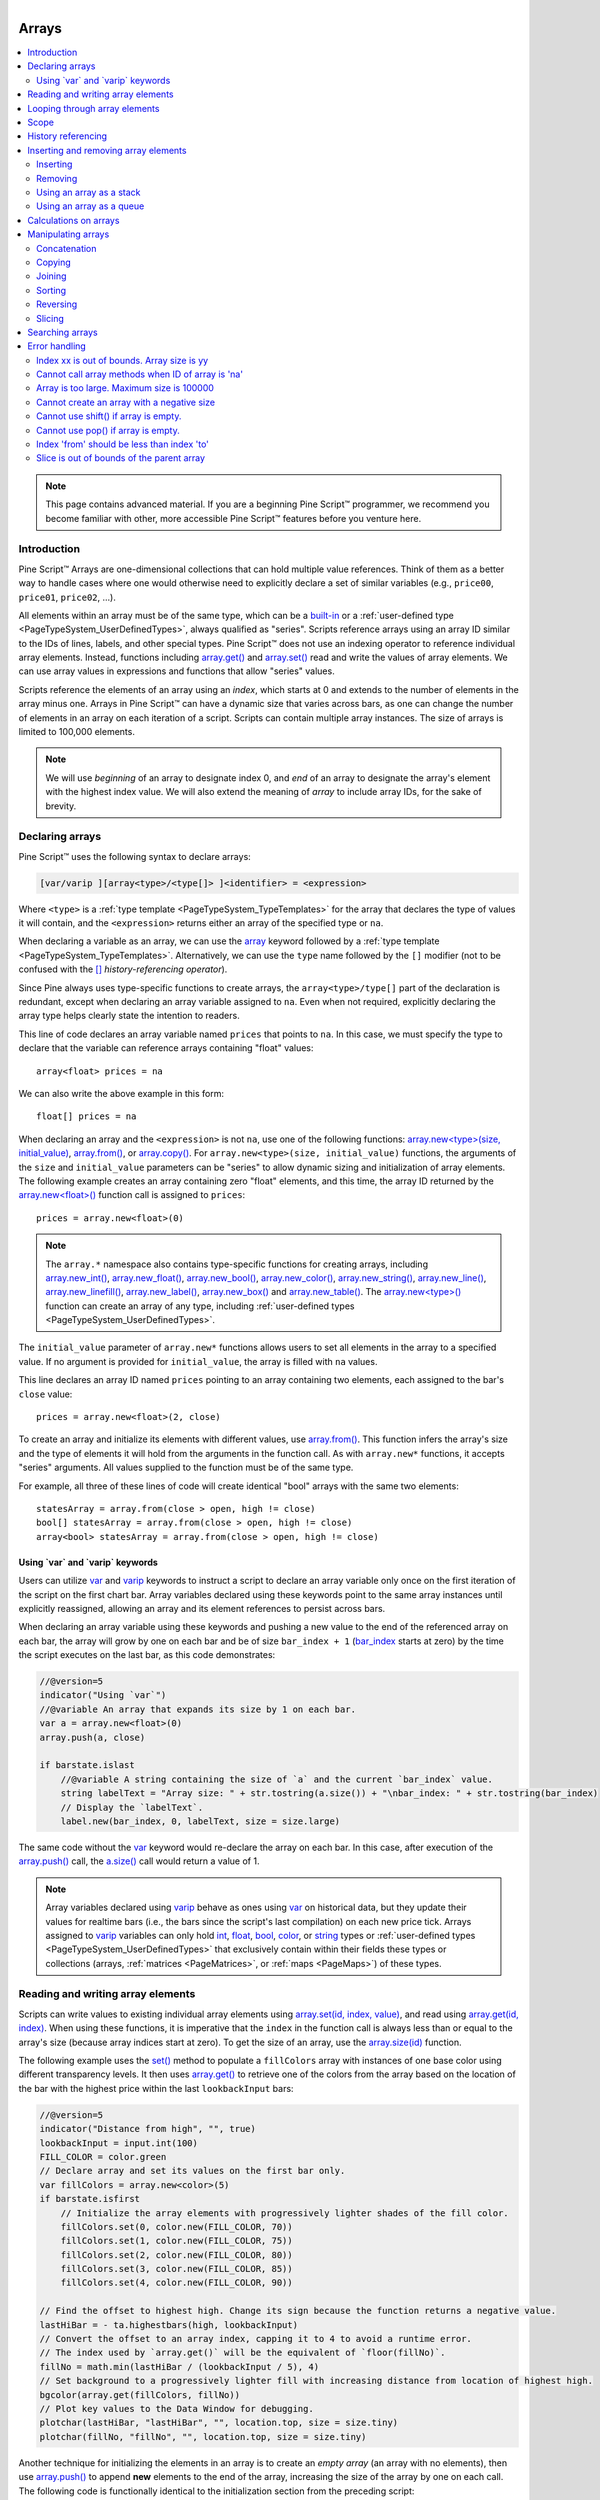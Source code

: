 .. |AdvancedLogo| image:: /images/logo/Advanced_logo.svg
   :alt: Advanced logo
   :width: 100
   :height: 100
   :align: bottom


.. figure:: /images/logo/Pine_Script_logo.svg
   :target: https://www.tradingview.com/pine-script-docs/en/v5/Introduction.html
   :figwidth: 50 %
   :align: right
   :width: 100
   :height: 100

   ..


|AdvancedLogo|


.. _PageArrays:

Arrays
======

.. contents:: :local:
    :depth: 3


.. note::
   This page contains advanced material. If you are a beginning Pine Script™ programmer, we recommend 
   you become familiar with other, more accessible Pine Script™ features before you venture here. 


Introduction
------------

Pine Script™ Arrays are one-dimensional collections that can hold multiple value references. Think of them as a better way to handle 
cases where one would otherwise need to explicitly declare a set of similar variables (e.g., ``price00``, ``price01``, ``price02``, ...). 

All elements within an array must be of the same type, which can be a 
`built-in <https://www.tradingview.com/pine-script-docs/en/v5/language/Type_system.html#id2>`__ or a 
:ref:`user-defined type <PageTypeSystem_UserDefinedTypes>`, always qualified as "series". 
Scripts reference arrays using an array ID similar to the IDs of lines, labels, and other special types. 
Pine Script™ does not use an indexing operator to reference individual array elements. 
Instead, functions including `array.get() <https://www.tradingview.com/pine-script-reference/v5/#fun_array{dot}get>`__ 
and `array.set() <https://www.tradingview.com/pine-script-reference/v5/#fun_array{dot}set>`__ read and write the values of array elements. 
We can use array values in expressions and functions that allow "series" values.

Scripts reference the elements of an array using an *index*, which starts at 0 and extends to the number of elements in the array minus one. 
Arrays in Pine Script™ can have a dynamic size that varies across bars, as one can change the number of elements in an array on 
each iteration of a script. Scripts can contain multiple array instances. The size of arrays is limited to 100,000 elements.

.. note::
   We will use *beginning* of an array to designate index 0, and *end* of an array to designate the array's element with the 
   highest index value. We will also extend the meaning of *array* to include array IDs, for the sake of brevity.


.. _PageArrays_DeclaringArrays:

Declaring arrays
----------------

Pine Script™ uses the following syntax to declare arrays:

.. code-block:: text

    [var/varip ][array<type>/<type[]> ]<identifier> = <expression>

Where ``<type>`` is a :ref:`type template <PageTypeSystem_TypeTemplates>` for the array that declares the type 
of values it will contain, and the ``<expression>`` returns either an array of the specified type or ``na``.

When declaring a variable as an array, we can use the `array <https://www.tradingview.com/pine-script-reference/v5/#type_array>`__
keyword followed by a :ref:`type template <PageTypeSystem_TypeTemplates>`. Alternatively, we can use the ``type`` name followed 
by the ``[]`` modifier (not to be confused with the `[] <https://www.tradingview.com/pine-script-reference/v5/#op_[]>`__ *history-referencing operator*).

Since Pine always uses type-specific functions to create arrays, the ``array<type>/type[]`` part of the declaration is redundant, 
except when declaring an array variable assigned to ``na``. Even when not required, explicitly declaring the array type helps clearly 
state the intention to readers.

This line of code declares an array variable named ``prices`` that points to ``na``. 
In this case, we must specify the type to declare that the variable can reference arrays containing "float" values:

::

    array<float> prices = na

We can also write the above example in this form:

::

    float[] prices = na

When declaring an array and the ``<expression>`` is not ``na``, use one of the following functions: 
`array.new<type>(size, initial_value) <https://www.tradingview.com/pine-script-reference/v5/#fun_array.new%3Ctype%3E>`__, 
`array.from() <https://www.tradingview.com/pine-script-reference/v5/#fun_array{dot}from>`__, 
or `array.copy() <https://www.tradingview.com/pine-script-reference/v5/#fun_array{dot}copy>`__. 
For ``array.new<type>(size, initial_value)`` functions, the arguments of the ``size`` and ``initial_value`` parameters can be "series" to allow dynamic sizing and initialization of array elements.
The following example creates an array containing zero "float" elements, 
and this time, the array ID returned by the `array.new<float>() <https://www.tradingview.com/pine-script-reference/v5/#fun_array.new%3Ctype%3E>`__
function call is assigned to ``prices``:

::

    prices = array.new<float>(0)

.. note::
   The ``array.*`` namespace also contains type-specific functions for creating arrays, including 
   `array.new_int() <https://www.tradingview.com/pine-script-reference/v5/#fun_array{dot}new_int>`__,
   `array.new_float() <https://www.tradingview.com/pine-script-reference/v5/#fun_array{dot}new_float>`__,
   `array.new_bool() <https://www.tradingview.com/pine-script-reference/v5/#fun_array{dot}new_bool>`__, 
   `array.new_color() <https://www.tradingview.com/pine-script-reference/v5/#fun_array{dot}new_color>`__,
   `array.new_string() <https://www.tradingview.com/pine-script-reference/v5/#fun_array{dot}new_string>`__,
   `array.new_line() <https://www.tradingview.com/pine-script-reference/v5/#fun_array{dot}new_line>`__,
   `array.new_linefill() <https://www.tradingview.com/pine-script-reference/v5/#fun_array{dot}new_linefill>`__,
   `array.new_label() <https://www.tradingview.com/pine-script-reference/v5/#fun_array{dot}new_label>`__, 
   `array.new_box() <https://www.tradingview.com/pine-script-reference/v5/#fun_array{dot}new_box>`__ and  
   `array.new_table() <https://www.tradingview.com/pine-script-reference/v5/#fun_array{dot}new_table>`__.
   The `array.new<type>() <https://www.tradingview.com/pine-script-reference/v5/#fun_array.new%3Ctype%3E>`__ function 
   can create an array of any type, including :ref:`user-defined types <PageTypeSystem_UserDefinedTypes>`. 

The ``initial_value`` parameter of ``array.new*`` functions allows users to set all elements in the array to a specified value.
If no argument is provided for ``initial_value``, the array is filled with ``na`` values. 

This line declares an array ID named ``prices`` pointing to an array containing two elements, each assigned to the bar's 
``close`` value:

::

    prices = array.new<float>(2, close)

To create an array and initialize its elements with different values, use 
`array.from() <https://www.tradingview.com/pine-script-reference/v5/#fun_array{dot}from>`__. This function infers the array's size and the 
type of elements it will hold from the arguments in the function call. As with ``array.new*`` functions, it accepts "series" arguments. All values 
supplied to the function must be of the same type.

For example, all three of these lines of code will create identical "bool" arrays with the same two elements:

::

    statesArray = array.from(close > open, high != close)
    bool[] statesArray = array.from(close > open, high != close)
    array<bool> statesArray = array.from(close > open, high != close)


.. _PageArrays_DeclaringArrays_UsingVarAndVaripKeywords:

Using \`var\` and \`varip\` keywords
^^^^^^^^^^^^^^^^^^^^^^^^^^^^^^^^^^^^

Users can utilize `var <https://www.tradingview.com/pine-script-reference/v5/#kw_var>`__ and 
`varip <https://www.tradingview.com/pine-script-reference/v5/#kw_varip>`__ keywords to instruct a script to declare an array 
variable only once on the first iteration of the script on the first chart bar. Array variables declared using these keywords 
point to the same array instances until explicitly reassigned, allowing an array and its element references to persist 
across bars. 

When declaring an array variable using these keywords and pushing a new value to the end of the referenced array on each bar, the array will 
grow by one on each bar and be of size ``bar_index + 1`` (`bar_index <https://www.tradingview.com/pine-script-reference/v5/#var_bar_index>`__ 
starts at zero) by the time the script executes on the last bar, as this code demonstrates:

.. code-block:: pine

    //@version=5
    indicator("Using `var`")
    //@variable An array that expands its size by 1 on each bar.
    var a = array.new<float>(0)
    array.push(a, close)

    if barstate.islast
        //@variable A string containing the size of `a` and the current `bar_index` value.
        string labelText = "Array size: " + str.tostring(a.size()) + "\nbar_index: " + str.tostring(bar_index)
        // Display the `labelText`.
        label.new(bar_index, 0, labelText, size = size.large)

The same code without the `var <https://www.tradingview.com/pine-script-reference/v5/#kw_var>`__ keyword would re-declare the array on each bar. 
In this case, after execution of the `array.push() <https://www.tradingview.com/pine-script-reference/v5/#fun_array{dot}push>`__ call, the 
`a.size() <https://www.tradingview.com/pine-script-reference/v5/#fun_array{dot}size>`__ call would return a value of 1.

.. note::
   Array variables declared using `varip <https://www.tradingview.com/pine-script-reference/v5/#kw_varip>`__ 
   behave as ones using `var <https://www.tradingview.com/pine-script-reference/v5/#kw_var>`__ on historical data, 
   but they update their values for realtime bars (i.e., the bars since the script's last compilation) 
   on each new price tick. Arrays assigned to `varip <https://www.tradingview.com/pine-script-reference/v5/#kw_varip>`__ 
   variables can only hold `int <https://www.tradingview.com/pine-script-reference/v5/#type_int>`__, 
   `float <https://www.tradingview.com/pine-script-reference/v5/#type_float>`__, 
   `bool <https://www.tradingview.com/pine-script-reference/v5/#type_bool>`__, 
   `color <https://www.tradingview.com/pine-script-reference/v5/#type_color>`__, or 
   `string <https://www.tradingview.com/pine-script-reference/v5/#type_string>`__ types or 
   :ref:`user-defined types <PageTypeSystem_UserDefinedTypes>` that exclusively contain within their fields these types 
   or collections (arrays, :ref:`matrices <PageMatrices>`, or :ref:`maps <PageMaps>`) of these types.



.. _PageArrays_ReadingAndWritingArrayElements:

Reading and writing array elements
----------------------------------

Scripts can write values to existing individual array elements using 
`array.set(id, index, value) <https://www.tradingview.com/pine-script-reference/v5/#fun_array{dot}set>`__, 
and read using `array.get(id, index) <https://www.tradingview.com/pine-script-reference/v5/#fun_array{dot}get>`__. 
When using these functions, it is imperative that the ``index`` in the function call is always less than or equal to 
the array's size (because array indices start at zero). To get the size of an array, use the 
`array.size(id) <https://www.tradingview.com/pine-script-reference/v5/#fun_array{dot}size>`__ function.

The following example uses the `set() <https://www.tradingview.com/pine-script-reference/v5/#fun_array{dot}set>`__ method 
to populate a ``fillColors`` array with instances of one base color using different transparency levels. 
It then uses `array.get() <https://www.tradingview.com/pine-script-reference/v5/#fun_array{dot}get>`__ to retrieve one of the colors 
from the array based on the location of the bar with the highest price within the last ``lookbackInput`` bars:

.. image:: images/Arrays-ReadingAndWriting-DistanceFromHigh.png

.. code-block:: pine

    //@version=5
    indicator("Distance from high", "", true)
    lookbackInput = input.int(100)
    FILL_COLOR = color.green
    // Declare array and set its values on the first bar only.
    var fillColors = array.new<color>(5)
    if barstate.isfirst
        // Initialize the array elements with progressively lighter shades of the fill color.
        fillColors.set(0, color.new(FILL_COLOR, 70))
        fillColors.set(1, color.new(FILL_COLOR, 75))
        fillColors.set(2, color.new(FILL_COLOR, 80))
        fillColors.set(3, color.new(FILL_COLOR, 85))
        fillColors.set(4, color.new(FILL_COLOR, 90))

    // Find the offset to highest high. Change its sign because the function returns a negative value.
    lastHiBar = - ta.highestbars(high, lookbackInput)
    // Convert the offset to an array index, capping it to 4 to avoid a runtime error.
    // The index used by `array.get()` will be the equivalent of `floor(fillNo)`.
    fillNo = math.min(lastHiBar / (lookbackInput / 5), 4)
    // Set background to a progressively lighter fill with increasing distance from location of highest high.
    bgcolor(array.get(fillColors, fillNo))
    // Plot key values to the Data Window for debugging.
    plotchar(lastHiBar, "lastHiBar", "", location.top, size = size.tiny)
    plotchar(fillNo, "fillNo", "", location.top, size = size.tiny)

Another technique for initializing the elements in an array is to create an *empty array* (an array with no elements), 
then use `array.push() <https://www.tradingview.com/pine-script-reference/v5/#fun_array{dot}push>`__ to append **new** 
elements to the end of the array, increasing the size of the array by one on each call. 
The following code is functionally identical to the initialization section from the preceding script:

::

    // Declare array and set its values on the first bar only.
    var fillColors = array.new<color>(0)
    if barstate.isfirst
        // Initialize the array elements with progressively lighter shades of the fill color.
        array.push(fillColors, color.new(FILL_COLOR, 70))
        array.push(fillColors, color.new(FILL_COLOR, 75))
        array.push(fillColors, color.new(FILL_COLOR, 80))
        array.push(fillColors, color.new(FILL_COLOR, 85))
        array.push(fillColors, color.new(FILL_COLOR, 90))
    
This code is equivalent to the one above, but it uses `array.unshift() <https://www.tradingview.com/pine-script-reference/v5/#fun_array{dot}unshift>`__ 
to insert new elements at the *beginning* of the ``fillColors`` array:

::
    
    // Declare array and set its values on the first bar only.
    var fillColors = array.new<color>(0)
    if barstate.isfirst
        // Initialize the array elements with progressively lighter shades of the fill color.
        array.unshift(fillColors, color.new(FILL_COLOR, 90))
        array.unshift(fillColors, color.new(FILL_COLOR, 85))
        array.unshift(fillColors, color.new(FILL_COLOR, 80))
        array.unshift(fillColors, color.new(FILL_COLOR, 75))
        array.unshift(fillColors, color.new(FILL_COLOR, 70))

We can also use `array.from() <https://www.tradingview.com/pine-script-reference/v5/#fun_array{dot}from>`__ to create the 
same ``fillColors`` array with a single function call:

.. code-block:: pine

    //@version=5
    indicator("Using `var`")
    FILL_COLOR = color.green
    var array<color> fillColors = array.from(
         color.new(FILL_COLOR, 70),
         color.new(FILL_COLOR, 75),
         color.new(FILL_COLOR, 80),
         color.new(FILL_COLOR, 85),
         color.new(FILL_COLOR, 90)
     )
    // Cycle background through the array's colors.
    bgcolor(array.get(fillColors, bar_index % (fillColors.size())))

The `array.fill(id, value, index_from, index_to) <https://www.tradingview.com/pine-script-reference/v5/#fun_array{dot}fill>`__ 
function points all array elements, or the elements within the ``index_from`` to ``index_to`` range, to a specified ``value``.
Without the last two optional parameters, the function fills the whole array, so:

::

    a = array.new<float>(10, close)

and:

::

    a = array.new<float>(10)
    a.fill(close)

are equivalent, but:

::

    a = array.new<float>(10)
    a.fill(close, 1, 3)

only fills the second and third elements (at index 1 and 2) of the array with ``close``. 
Note how `array.fill() <https://www.tradingview.com/pine-script-reference/v5/#fun_array{dot}fill>`__'s 
last parameter, ``index_to``, must be one greater than the last index the function will fill. 
The remaining elements will hold ``na`` values, as the 
`array.new() <https://www.tradingview.com/pine-script-reference/v5/#fun_array.new%3Ctype%3E>`__ function call 
does not contain an ``initial_value`` argument.



.. _PageArrays_Looping:

Looping through array elements
------------------------------

When looping through an array's element indices and the array's size is unknown, one can use the 
`array.size() <https://www.tradingview.com/pine-script-reference/v5/#fun_array{dot}size>`__ function to 
get the maximum index value. For example:

.. code-block:: pine

    //@version=5
    indicator("Protected `for` loop", overlay = true)
    //@variable An array of `close` prices from the 1-minute timeframe.
    array<float> a = request.security_lower_tf(syminfo.tickerid, "1", close)

    //@variable A string representation of the elements in `a`.
    string labelText = ""
    for i = 0 to (array.size(a) == 0 ? na : array.size(a) - 1)
        labelText += str.tostring(array.get(a, i)) + "\n"

    label.new(bar_index, high, text = labelText)

Note that:
   - We use the `request.security_lower_tf() <https://www.tradingview.com/pine-script-reference/v5/#fun_request{dot}security_lower_tf>`__ function
     which returns an array of `close <https://www.tradingview.com/pine-script-reference/v5/#var_close>`__ prices at the ``1 minute`` timeframe. 
   - This code example will throw an error if you use it on a chart timeframe smaller than ``1 minute``.
   - `for <https://www.tradingview.com/pine-script-reference/v5/#kw_for>`__ loops do not execute if the ``to`` expression is 
     `na <https://www.tradingview.com/pine-script-reference/v5/#var_na>`__. Note that the ``to`` value is only evaluated once upon entry.

An alternative method to loop through an array is to use a 
`for...in <https://www.tradingview.com/pine-script-reference/v5/#op_for{dot}{dot}{dot}in>`__ loop. 
This approach is a variation of the standard for loop that can iterate over the value references and indices in an array.
Here is an example of how we can write the code example from above using a ``for...in`` loop:

.. code-block:: pine

    //@version=5
    indicator("`for...in` loop", overlay = true)
    //@variable An array of `close` prices from the 1-minute timeframe.
    array<float> a = request.security_lower_tf(syminfo.tickerid, "1", close)

    //@variable A string representation of the elements in `a`.
    string labelText = ""
    for price in a
        labelText += str.tostring(price) + "\n"

    label.new(bar_index, high, text = labelText)

Note that:
 - `for...in <https://www.tradingview.com/pine-script-reference/v5/#op_for{dot}{dot}{dot}in>`__ 
   loops can return a tuple containing each index and corresponding element. For example, 
   ``for [i, price] in a`` returns the ``i`` index and ``price`` value for each element in ``a``. 

A `while <https://www.tradingview.com/pine-script-reference/v5/#kw_while>`__ loop statement can also be used:

.. code-block:: pine

    //@version=5
    indicator("`while` loop", overlay = true)
    array<float> a = request.security_lower_tf(syminfo.tickerid, "1", close)

    string labelText = ""
    int i = 0
    while i < array.size(a)
        labelText += str.tostring(array.get(a, i)) + "\n"
        i += 1

    label.new(bar_index, high, text = labelText)


 
Scope
-----

Users can declare arrays within the global scope of a script, as well as the local scopes of :ref:`functions <PageUserDefinedFunctions>`, 
:ref:`methods <PageMethods>`, and :ref:`conditional structures <PageConditionalStructures>`.
Unlike some of the other built-in types, namely *fundamental* types, scripts can modify globally-assigned arrays from within local scopes, allowing 
users to implement global variables that any function in the script can directly interact with. 
We use the functionality here to calculate progressively lower or higher price levels:

.. image:: images/Arrays-Scope-Bands.png

.. code-block:: pine

    //@version=5
    indicator("Bands", "", true)
    //@variable The distance ratio between plotted price levels.
    factorInput = 1 + (input.float(-2., "Step %") / 100)
    //@variable A single-value array holding the lowest `ohlc4` value within a 50 bar window from 10 bars back.
    level = array.new<float>(1, ta.lowest(ohlc4, 50)[10])

    nextLevel(val) =>
        newLevel = level.get(0) * val
        // Write new level to the global `level` array so we can use it as the base in the next function call.
        level.set(0, newLevel)
        newLevel

    plot(nextLevel(1))
    plot(nextLevel(factorInput))
    plot(nextLevel(factorInput))
    plot(nextLevel(factorInput))



.. _PageArrays_HistoryReferencing:

History referencing
-------------------

Pine Script™'s history-referencing operator `[ ] <https://www.tradingview.com/pine-script-reference/v5/#op_[]>`__ 
can access the history of array variables, allowing scripts to interact with past array instances previously assigned 
to a variable. 

To illustrate this, let's create a simple example to show how one can fetch the previous bar's ``close`` value in 
two equivalent ways. This script uses the `[ ] <https://www.tradingview.com/pine-script-reference/v5/#op_[]>`__ operator to 
get the array instance assigned to ``a`` on the previous bar, then uses the `get() <https://www.tradingview.com/pine-script-reference/v5/#fun_array.get>`__ 
method to retrieve the value of the first element (``previousClose1``). For ``previousClose2``, we use the history-referencing operator on the ``close`` 
variable directly to retrieve the value. As we see from the plots, ``previousClose1`` and ``previousClose2`` both return the same value:

.. image:: images/Arrays-History-referencing.png

.. code-block:: pine

    //@version=5
    indicator("History referencing")

    //@variable A single-value array declared on each bar.
    a = array.new<float>(1)
    // Set the value of the only element in `a` to `close`.
    array.set(a, 0, close)

    //@variable The array instance assigned to `a` on the previous bar.
    previous = a[1]

    previousClose1 = na(previous) ? na : previous.get(0)
    previousClose2 = close[1]

    plot(previousClose1, "previousClose1", color.gray, 6)
    plot(previousClose2, "previousClose2", color.white, 2)



.. _PageArrays_InsertingAndRemovingArrayElements:

Inserting and removing array elements
-------------------------------------

.. _PageArrays_InsertingAndRemovingArrayElements_Inserting:

Inserting
^^^^^^^^^

The following three functions can insert new elements into an array.

`array.unshift() <https://www.tradingview.com/pine-script-reference/v5/#fun_array{dot}unshift>`__ 
inserts a new element at the beginning of an array (index 0) and increases the index values of any existing elements by one.

`array.insert() <https://www.tradingview.com/pine-script-reference/v5/#fun_array{dot}insert>`__ 
inserts a new element at the specified ``index`` and increases the index of existing elements at or 
after the ``index`` by one.


.. image:: images/Arrays-InsertingAndRemovingArrayElements-Insert.png

.. code-block:: pine

    //@version=5
    indicator("`array.insert()`")
    a = array.new<float>(5, 0)
    for i = 0 to 4
        array.set(a, i, i + 1)
    if barstate.islast
        label.new(bar_index, 0, "BEFORE\na: " + str.tostring(a), size = size.large)
        array.insert(a, 2, 999)    
        label.new(bar_index, 0, "AFTER\na: " + str.tostring(a), style = label.style_label_up, size = size.large)

`array.push() <https://www.tradingview.com/pine-script-reference/v5/#fun_array{dot}push>`__ 
adds a new element at the end of an array.


.. _PageArrays_InsertingAndRemovingArrayElements_Removing:

Removing
^^^^^^^^

These four functions remove elements from an array. The first three also return the value of the removed element.

`array.remove() <https://www.tradingview.com/pine-script-reference/v5/#fun_array{dot}remove>`__ 
removes the element at the specified ``index`` and returns that element's value.

`array.shift() <https://www.tradingview.com/pine-script-reference/v5/#fun_array{dot}shift>`__ 
removes the first element from an array and returns its value.

`array.pop() <https://www.tradingview.com/pine-script-reference/v5/#fun_array{dot}pop>`__ 
removes the last element of an array and returns its value.

`array.clear() <https://www.tradingview.com/pine-script-reference/v5/#fun_array{dot}clear>`__ 
removes all elements from an array. Note that clearing an array won't delete any objects its elements referenced. 
See the example below that illustrates how this works:

.. code-block:: pine

    //@version=5
    indicator("`array.clear()` example", overlay = true)

    // Create a label array and add a label to the array on each new bar.
    var a = array.new<label>()
    label lbl = label.new(bar_index, high, "Text", color = color.red)
    array.push(a, lbl)

    var table t = table.new(position.top_right, 1, 1)
    // Clear the array on the last bar. This doesn't remove the labels from the chart. 
    if barstate.islast
        array.clear(a)
        table.cell(t, 0, 0, "Array elements count: " + str.tostring(array.size(a)), bgcolor = color.yellow)


.. _PageArrays_InsertingAndRemovingArrayElements_UsingAnArrayAsAStack:

Using an array as a stack
^^^^^^^^^^^^^^^^^^^^^^^^^

Stacks are LIFO (last in, first out) constructions. They behave somewhat like a vertical pile of books to which books can only be added or removed one at a time,
always from the top. Pine Script™ arrays can be used as a stack, in which case we use the 
`array.push() <https://www.tradingview.com/pine-script-reference/v5/#fun_array{dot}push>`__ and 
`array.pop() <https://www.tradingview.com/pine-script-reference/v5/#fun_array{dot}pop>`__ 
functions to add and remove elements at the end of the array.

``array.push(prices, close)`` will add a new element to the end of the ``prices`` array, increasing the array's size by one.

``array.pop(prices)`` will remove the end element from the ``prices`` array, return its value and decrease the array's size by one.

See how the functions are used here to track successive lows in rallies:

.. image:: images/Arrays-InsertingAndRemovingArrayElements-LowsFromNewHighs.png

.. code-block:: pine

    //@version=5
    indicator("Lows from new highs", "", true)
    var lows = array.new<float>(0)
    flushLows = false
    
    // Remove last element from the stack when `_cond` is true.
    array_pop(id, cond) => cond and array.size(id) > 0 ? array.pop(id) : float(na)
    
    if ta.rising(high, 1)
        // Rising highs; push a new low on the stack.
        lows.push(low)
        // Force the return type of this `if` block to be the same as that of the next block.
        bool(na)
    else if lows.size() >= 4 or low < array.min(lows)
        // We have at least 4 lows or price has breached the lowest low;
        // sort lows and set flag indicating we will plot and flush the levels.
        array.sort(lows, order.ascending)
        flushLows := true
    
    // If needed, plot and flush lows.
    lowLevel = array_pop(lows, flushLows)
    plot(lowLevel, "Low 1", low > lowLevel ? color.silver : color.purple, 2, plot.style_linebr)
    lowLevel := array_pop(lows, flushLows)
    plot(lowLevel, "Low 2", low > lowLevel ? color.silver : color.purple, 3, plot.style_linebr)
    lowLevel := array_pop(lows, flushLows)
    plot(lowLevel, "Low 3", low > lowLevel ? color.silver : color.purple, 4, plot.style_linebr)
    lowLevel := array_pop(lows, flushLows)
    plot(lowLevel, "Low 4", low > lowLevel ? color.silver : color.purple, 5, plot.style_linebr)
    
    if flushLows
        // Clear remaining levels after the last 4 have been plotted.
        lows.clear()


.. _PageArrays_InsertingAndRemovingArrayElements_UsingAnArrayAsAQueue:

Using an array as a queue
^^^^^^^^^^^^^^^^^^^^^^^^^

Queues are FIFO (first in, first out) constructions. They behave somewhat like cars arriving at a red light. 
New cars are queued at the end of the line, and the first car to leave will be the first one that arrived to the red light. 

In the following code example, we let users decide through the script's inputs how many labels they want to have on their chart.
We use that quantity to determine the size of the array of labels we then create, initializing the array's elements to ``na``.

When a new pivot is detected, we create a label for it, saving the label's ID in the ``pLabel`` variable. 
We then queue the ID of that label by 
using `array.push() <https://www.tradingview.com/pine-script-reference/v5/#fun_array{dot}push>`__ 
to append the new label's ID to the end of the array, making our array size one greater than the maximum number of labels to keep on the chart.

Lastly, we de-queue the oldest label by removing the array's first element using 
`array.shift() <https://www.tradingview.com/pine-script-reference/v5/#fun_array{dot}shift>`__ and deleting the label referenced by that array element's value. 
As we have now de-queued an element from our queue, the array contains ``pivotCountInput`` elements once again. 
Note that on the dataset's first bars we will be deleting ``na`` label IDs until the maximum number of labels has been created, 
but this does not cause runtime errors. Let's look at our code:

.. image:: images/Arrays-InsertingAndRemovingArrayElements-ShowLastnHighPivots.png
    
.. code-block:: pine

    //@version=5
    MAX_LABELS = 100
    indicator("Show Last n High Pivots", "", true, max_labels_count = MAX_LABELS)
    
    pivotCountInput = input.int(5, "How many pivots to show", minval = 0, maxval = MAX_LABELS)
    pivotLegsInput  = input.int(3, "Pivot legs", minval = 1, maxval = 5)
    
    // Create an array containing the user-selected max count of label IDs.
    var labelIds = array.new<label>(pivotCountInput)
    
    pHi = ta.pivothigh(pivotLegsInput, pivotLegsInput)
    if not na(pHi)
        // New pivot found; plot its label `i_pivotLegs` bars back.
        pLabel = label.new(bar_index[pivotLegsInput], pHi, str.tostring(pHi, format.mintick), textcolor = color.white)
        // Queue the new label's ID by appending it to the end of the array.
        array.push(labelIds, pLabel)
        // De-queue the oldest label ID from the queue and delete the corresponding label.
        label.delete(array.shift(labelIds))



.. _PageArrays_CalculationsOnArrays:

Calculations on arrays
----------------------

While series variables can be viewed as a horizontal set of values stretching back in time, 
Pine Script™'s one-dimensional arrays can be viewed as vertical structures 
residing on each bar. As an array's set of elements is not a :ref:`time series <PageTypeSystem_TimeSeries>`, 
Pine Script™'s usual mathematical functions are not allowed on them. 
Special-purpose functions must be used to operate on all of an array's values. The available functions are: 
`array.abs() <https://www.tradingview.com/pine-script-reference/v5/#fun_array{dot}abs>`__, 
`array.avg() <https://www.tradingview.com/pine-script-reference/v5/#fun_array{dot}avg>`__, 
`array.covariance() <https://www.tradingview.com/pine-script-reference/v5/#fun_array{dot}covariance>`__,
`array.min() <https://www.tradingview.com/pine-script-reference/v5/#fun_array{dot}min>`__, 
`array.max() <https://www.tradingview.com/pine-script-reference/v5/#fun_array{dot}max>`__, 
`array.median() <https://www.tradingview.com/pine-script-reference/v5/#fun_array{dot}median>`__, 
`array.mode() <https://www.tradingview.com/pine-script-reference/v5/#fun_array{dot}mode>`__, 
`array.percentile_linear_interpolation() <https://www.tradingview.com/pine-script-reference/v5/#fun_array{dot}percentile_linear_interpolation>`__, 
`array.percentile_nearest_rank() <https://www.tradingview.com/pine-script-reference/v5/#fun_array{dot}percentile_nearest_rank>`__, 
`array.percentrank() <https://www.tradingview.com/pine-script-reference/v5/#fun_array{dot}percentrank>`__, 
`array.range() <https://www.tradingview.com/pine-script-reference/v5/#fun_array{dot}range>`__,
`array.standardize() <https://www.tradingview.com/pine-script-reference/v5/#fun_array{dot}standardize>`__, 
`array.stdev() <https://www.tradingview.com/pine-script-reference/v5/#fun_array{dot}stdev>`__, 
`array.sum() <https://www.tradingview.com/pine-script-reference/v5/#fun_array{dot}sum>`__, 
`array.variance() <https://www.tradingview.com/pine-script-reference/v5/#fun_array{dot}variance>`__.

Note that contrary to the usual mathematical functions in Pine Script™, those used on arrays do not return ``na`` when some of the values they 
calculate on have ``na`` values. There are a few exceptions to this rule:

- When all array elements have ``na`` value or the array contains no elements, ``na`` is returned. ``array.standardize()`` however, will return an empty array.
- ``array.mode()`` will return ``na`` when no mode is found.



.. _PageArrays_ManipulatingArrays:

Manipulating arrays
-------------------

.. _PageArrays_ManipulatingArrays_Concatenation:

Concatenation
^^^^^^^^^^^^^

Two arrays can be merged—or concatenated—using `array.concat() <https://www.tradingview.com/pine-script-reference/v5/#fun_array{dot}concat>`__. 
When arrays are concatenated, the second array is appended to the end of the first, 
so the first array is modified while the second one remains intact. The function returns the array ID of the first array:

.. image:: images/Arrays-ManipulatingArrays-Concat.png

.. code-block:: pine

    //@version=5
    indicator("`array.concat()`")
    a = array.new<float>(0)
    b = array.new<float>(0)
    array.push(a, 0)
    array.push(a, 1)
    array.push(b, 2)
    array.push(b, 3)
    if barstate.islast
        label.new(bar_index, 0, "BEFORE\na: " + str.tostring(a) + "\nb: " + str.tostring(b), size = size.large)
        c = array.concat(a, b)
        array.push(c, 4)
        label.new(bar_index, 0, "AFTER\na: " + str.tostring(a) + "\nb: " + str.tostring(b) + "\nc: " + str.tostring(c), style = label.style_label_up, size = size.large)


.. _PageArrays_ManipulatingArrays_Copying:

Copying
^^^^^^^

You can copy an array using `array.copy() <https://www.tradingview.com/pine-script-reference/v5/#fun_array{dot}copy>`__. 
Here we copy the array ``a`` to a new array named ``_b``:

.. image:: images/Arrays-ManipulatingArrays-Copy.png

.. code-block:: pine

    //@version=5
    indicator("`array.copy()`")
    a = array.new<float>(0)
    array.push(a, 0)
    array.push(a, 1)
    if barstate.islast
        b = array.copy(a)
        array.push(b, 2)
        label.new(bar_index, 0, "a: " + str.tostring(a) + "\nb: " + str.tostring(b), size = size.large)

Note that simply using ``_b = a`` in the previous example would not have copied the array, but only its ID. 
From thereon, both variables would point to the same array, so using either one would affect the same array.


.. _PageArrays_ManipulatingArrays_Joining:

Joining
^^^^^^^

Use `array.join() <https://www.tradingview.com/pine-script-reference/v5/#fun_array{dot}join>`__ to concatenate all of the elements in the array into a string and separate these elements with the specified separator:

.. code-block:: pine

    //@version=5
    indicator("")
    v1 = array.new<string>(10, "test")
    v2 = array.new<string>(10, "test")
    array.push(v2, "test1")
    v3 = array.new_float(5, 5)
    v4 = array.new_int(5, 5)
    l1 = label.new(bar_index, close, array.join(v1))
    l2 = label.new(bar_index, close, array.join(v2, ","))
    l3 = label.new(bar_index, close, array.join(v3, ","))
    l4 = label.new(bar_index, close, array.join(v4, ","))


.. _PageArrays_ManipulatingArrays_Sorting:

Sorting
^^^^^^^

Arrays containing "int" or "float" elements can be sorted in either ascending or descending order using 
`array.sort() <https://www.tradingview.com/pine-script-reference/v5/#fun_array{dot}sort>`__. 
The ``order`` parameter is optional and defaults to `order.ascending <https://www.tradingview.com/pine-script-reference/v5/#const_order{dot}ascending>`__. 
As all ``array.*()`` function arguments, it is qualified as "series", so can be determined at runtime, as is done here. 
Note that in the example, which array is sorted is also determined at runtime:

.. image:: images/Arrays-ManipulatingArrays-Sort.png

.. code-block:: pine

    //@version=5
    indicator("`array.sort()`")
    a = array.new<float>(0)
    b = array.new<float>(0)
    array.push(a, 2)
    array.push(a, 0)
    array.push(a, 1)
    array.push(b, 4)
    array.push(b, 3)
    array.push(b, 5)
    if barstate.islast
        barUp = close > open
        array.sort(barUp ? a : b, barUp ? order.ascending : order.descending)
        label.new(bar_index, 0, 
          "a " + (barUp ? "is sorted ▲: "   : "is not sorted: ") + str.tostring(a) + "\n\n" +
          "b " + (barUp ? "is not sorted: " : "is sorted ▼: ")   + str.tostring(b), size = size.large)

Another useful option for sorting arrays is to use the 
`array.sort_indices() <https://www.tradingview.com/pine-script-reference/v5/#fun_array{dot}sort_indices>`__ 
function, which takes a reference to the original array and returns an array containing the indices from the original array. 
Please note that this function won't modify the original array. The ``order`` parameter is optional and defaults to 
`order.ascending <https://www.tradingview.com/pine-script-reference/v5/#const_order{dot}ascending>`__. 


.. _PageArrays_ManipulatingArrays_Reversing:

Reversing
^^^^^^^^^

Use `array.reverse() <https://www.tradingview.com/pine-script-reference/v5/#fun_array{dot}reverse>`__  to reverse an array:

.. code-block:: pine

    //@version=5
    indicator("`array.reverse()`")
    a = array.new<float>(0)
    array.push(a, 0)
    array.push(a, 1)
    array.push(a, 2)
    if barstate.islast
        array.reverse(a)
        label.new(bar_index, 0, "a: " + str.tostring(a))


.. _PageArrays_ManipulatingArrays_Slicing:

Slicing
^^^^^^^

Slicing an array using `array.slice() <https://www.tradingview.com/pine-script-reference/v5/#fun_array{dot}slice>`__ 
creates a shallow copy of a subset of the parent array. 
You determine the size of the subset to slice using the ``index_from`` and ``index_to`` parameters. 
The ``index_to`` argument must be one greater than the end of the subset you want to slice. 

The shallow copy created by the slice acts like a window on the parent array's content. 
The indices used for the slice define the window's position and size over the parent array. 
If, as in the example below, a slice is created from the first three elements of an array (indices 0 to 2),
then regardless of changes made to the parent array, and as long as it contains at least three elements, 
the shallow copy will always contain the parent array's first three elements.

Additionally, once the shallow copy is created, operations on the copy are mirrored on the parent array. 
Adding an element to the end of the shallow copy, as is done in the following example, 
will widen the window by one element and also insert that element in the parent array at index 3.
In this example, to slice the subset from index 0 to index 2 of array ``a``, we must use ``_sliceOfA = array.slice(a, 0, 3)``:

.. image:: images/Arrays-ManipulatingArrays-Slice.png

.. code-block:: pine

    //@version=5
    indicator("`array.slice()`")
    a = array.new<float>(0)
    array.push(a, 0)
    array.push(a, 1)
    array.push(a, 2)
    array.push(a, 3)
    if barstate.islast
        // Create a shadow of elements at index 1 and 2 from array `a`.
        sliceOfA = array.slice(a, 0, 3)
        label.new(bar_index, 0, "BEFORE\na: " + str.tostring(a) + "\nsliceOfA: " + str.tostring(sliceOfA))
        // Remove first element of parent array `a`.
        array.remove(a, 0)
        // Add a new element at the end of the shallow copy, thus also affecting the original array `a`.
        array.push(sliceOfA, 4)
        label.new(bar_index, 0, "AFTER\na: " + str.tostring(a) + "\nsliceOfA: " + str.tostring(sliceOfA), style = label.style_label_up)


.. _PageArrays_SearchingArrays:

Searching arrays
----------------

We can test if a value is part of an array with the 
`array.includes() <https://www.tradingview.com/pine-script-reference/v5/#fun_array{dot}includes>`__ function, 
which returns true if the element is found.
We can find the first occurrence of a value in an array by using the 
`array.indexof() <https://www.tradingview.com/pine-script-reference/v5/#fun_array{dot}indexof>`__ function. 
The first occurence is the one with the lowest index.
We can also find the last occurrence of a value with 
`array.lastindexof() <https://www.tradingview.com/pine-script-reference/v5/#fun_array{dot}lastindexof>`__:

.. code-block:: pine

    //@version=5
    indicator("Searching in arrays")
    valueInput = input.int(1)
    a = array.new<float>(0)
    array.push(a, 0)
    array.push(a, 1)
    array.push(a, 2)
    array.push(a, 1)
    if barstate.islast
        valueFound      = array.includes(a, valueInput)
        firstIndexFound = array.indexof(a, valueInput)
        lastIndexFound  = array.lastindexof(a, valueInput)
        label.new(bar_index, 0, "a: " + str.tostring(a) + 
          "\nFirst " + str.tostring(valueInput) + (firstIndexFound != -1 ? " value was found at index: " + str.tostring(firstIndexFound) : " value was not found.") +
          "\nLast " + str.tostring(valueInput)  + (lastIndexFound  != -1 ? " value was found at index: " + str.tostring(lastIndexFound) : " value was not found."))

We can also perform a binary search on an array but note that performing a binary search on an array 
means that the array will first need to be sorted in ascending order only. 
The `array.binary_search() <https://www.tradingview.com/pine-script-reference/v5/#fun_array{dot}binary_search>`__ 
function will return the value's index if it was found or -1 if it wasn't. 
If we want to always return an existing index from the array even if our chosen value wasn't found, 
then we can use one of the other binary search functions available. 
The `array.binary_search_leftmost() <https://www.tradingview.com/pine-script-reference/v5/#fun_array{dot}binary_search_leftmost>`__ 
function, which returns an index if the value was found or the first index to the left where the value would be found. 
The `array.binary_search_rightmost() <https://www.tradingview.com/pine-script-reference/v5/#fun_array{dot}binary_search_rightmost>`__ 
function is almost identical and returns an index if the value was found or the first index to the right where the value would be found. 



.. _PageArrays_ErrorHandling:

Error handling
--------------

Malformed ``array.*()`` call syntax in Pine scripts will cause the usual **compiler** error messages to appear in Pine Editor's console, 
at the bottom of the window, when you save a script. Refer to the Pine Script™ `v5 Reference Manual <https://www.tradingview.com/pine-script-reference/v5/>`__ 
when in doubt regarding the exact syntax of function calls.

Scripts using arrays can also throw **runtime** errors, which appear as an exclamation mark next to the indicator's name on the chart. 
We discuss those runtime errors in this section.


.. _PageArrays_ErrorHandling_IndexIsOutOfBounds:

Index xx is out of bounds. Array size is yy
^^^^^^^^^^^^^^^^^^^^^^^^^^^^^^^^^^^^^^^^^^^

This will most probably be the most frequent error you encounter. It will happen when you reference an nonexistent array index. 
The "xx" value will be the value of the faulty index you tried to use, and "yy" will be the size of the array. 
Recall that array indices start at zero—not one—and end at the array's size, minus one. An array of size 3's last valid index is thus ``2``.

To avoid this error, you must make provisions in your code logic to prevent using an index lying outside of the array's index boundaries. 
This code will generate the error because the last index we use in the loop is outside the valid index range for the array:

.. code-block:: pine

    //@version=5
    indicator("Out of bounds index")
    a = array.new<float>(3)
    for i = 1 to 3
        array.set(a, i, i)
    plot(array.pop(a))

The correct ``for`` statement is:

::

    for i = 0 to 2

To loop on all array elements in an array of unknown size, use: 

.. code-block:: pine

    //@version=5
    indicator("Protected `for` loop")
    sizeInput = input.int(0, "Array size", minval = 0, maxval = 100000)
    a = array.new<float>(sizeInput)
    for i = 0 to (array.size(a) == 0 ? na : array.size(a) - 1)
        array.set(a, i, i)
    plot(array.pop(a))

When you size arrays dynamically using a field in your script's *Settings/Inputs* tab, protect the boundaries of that value using 
`input.int() <https://www.tradingview.com/pine-script-reference/v5/#fun_input{dot}int>`__'s ``minval`` and ``maxval`` parameters:

.. code-block:: pine

    //@version=5
    indicator("Protected array size")
    sizeInput = input.int(10, "Array size", minval = 1, maxval = 100000)
    a = array.new<float>(sizeInput)
    for i = 0 to sizeInput - 1
        array.set(a, i, i)
    plot(array.size(a))

See the :ref:`Looping <PageArrays_Looping>` section of this page for more information.


.. _PageArrays_ErrorHandling_CannotCallMethodsWhenArrayIsNa:

Cannot call array methods when ID of array is 'na'
^^^^^^^^^^^^^^^^^^^^^^^^^^^^^^^^^^^^^^^^^^^^^^^^^^

When an array ID is initialized to ``na``, operations on it are not allowed, since no array exists. 
All that exists at that point is an array variable containing the ``na`` value rather that a valid array ID pointing to an existing array. 
Note that an array created with no elements in it, as you do when you use ``a = array.new_int(0)``, has a valid ID nonetheless. 
This code will throw the error we are discussing:

.. code-block:: pine

    //@version=5
    indicator("Out of bounds index")
    array<int> a = na
    array.push(a, 111)
    label.new(bar_index, 0, "a: " + str.tostring(a))

To avoid it, create an array with size zero using:

::

    array<int> a = array.new_int(0)

or:

::

    a = array.new_int(0)


.. _PageArrays_ErrorHandling_ArrayIsTooLarge:

Array is too large. Maximum size is 100000
^^^^^^^^^^^^^^^^^^^^^^^^^^^^^^^^^^^^^^^^^^

This error will appear if your code attempts to declare an array with a size greater than 100,000. 
It will also occur if, while dynamically appending elements to an array, a new element would increase the array's size past the maximum.


.. _PageArrays_ErrorHandling_CannotCreateArrayWithNegativeSize:

Cannot create an array with a negative size
^^^^^^^^^^^^^^^^^^^^^^^^^^^^^^^^^^^^^^^^^^^

We haven't found any use for arrays of negative size yet, but if you ever do, we may allow them :)


.. _PageArrays_ErrorHandling_CannotUseShiftIfArrayIsEmpty:

Cannot use shift() if array is empty.
^^^^^^^^^^^^^^^^^^^^^^^^^^^^^^^^^^^^^^^

This error will occur if `array.shift() <https://www.tradingview.com/pine-script-reference/v5/#fun_array{dot}shift>`__ 
is called to remove the first element of an empty array.


.. _PageArrays_ErrorHandling_CannotUsePopIfArrayIsEmpty:

Cannot use pop() if array is empty.
^^^^^^^^^^^^^^^^^^^^^^^^^^^^^^^^^^^^^

This error will occur if `array.pop() <https://www.tradingview.com/pine-script-reference/v5/#fun_array{dot}pop>`__ 
is called to remove the last element of an empty array.


.. _PageArrays_ErrorHandling_IndexFromShouldBeLessThanIndexTo:

Index 'from' should be less than index 'to'
^^^^^^^^^^^^^^^^^^^^^^^^^^^^^^^^^^^^^^^^^^^

When two indices are used in functions such as `array.slice() <https://www.tradingview.com/pine-script-reference/v5/#fun_array{dot}slice>`__, 
the first index must always be smaller than the second one.


.. _PageArrays_ErrorHandling_SliceIsOutOfBounds:

Slice is out of bounds of the parent array
^^^^^^^^^^^^^^^^^^^^^^^^^^^^^^^^^^^^^^^^^^

This message occurs whenever the parent array's size is modified in such a way that it makes the shallow copy 
created by a slice point outside the boundaries of the parent array. This code will reproduce it because after creating a slice 
from index 3 to 4 (the last two elements of our five-element parent array), we remove the parent's first element, 
making its size four and its last index 3. From that moment on, the shallow copy which is still poiting to the "window" at 
the parent array's indices 3 to 4, is pointing out of the parent array's boundaries:

.. code-block:: pine

    //@version=5
    indicator("Slice out of bounds")
    a = array.new<float>(5, 0)
    b = array.slice(a, 3, 5)
    array.remove(a, 0)
    c = array.indexof(b, 2)
    plot(c)



.. image:: /images/logo/TradingView_Logo_Block.svg
    :width: 200px
    :align: center
    :target: https://www.tradingview.com/
